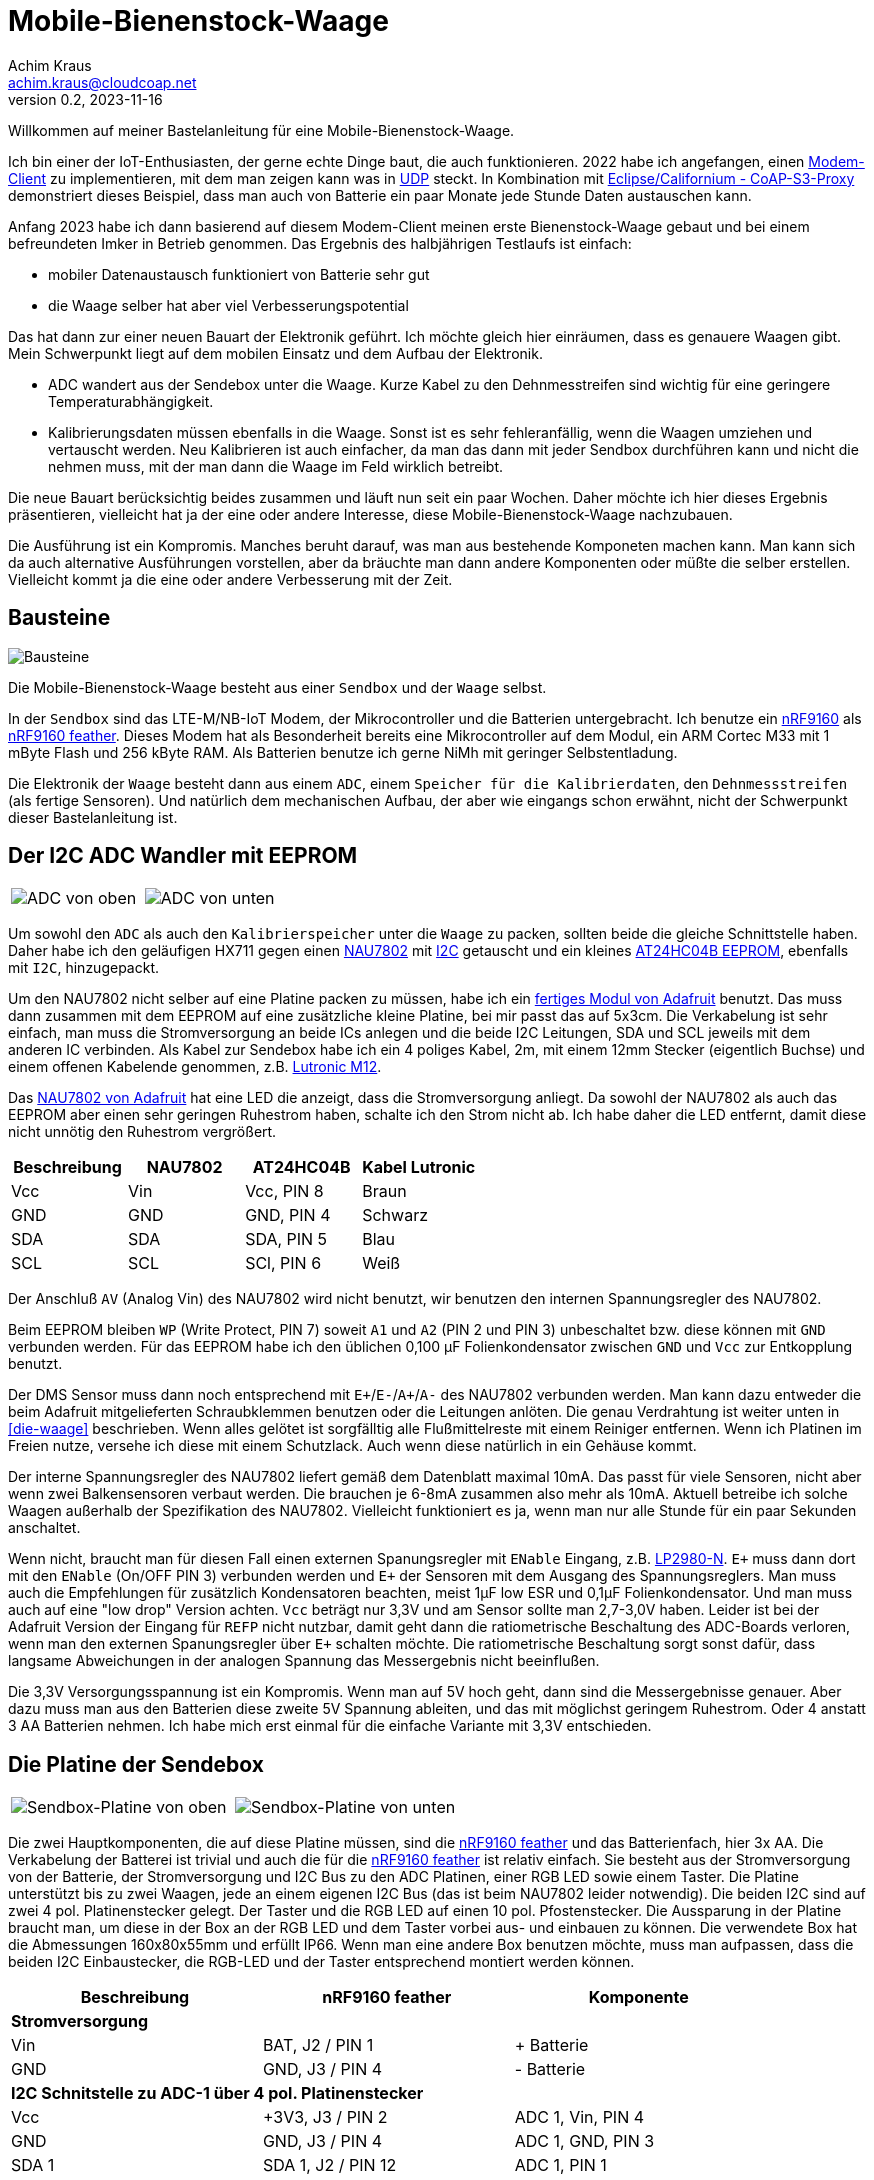 // Mobile-Bienenstock-Waage, Version 2.0, November 2023

:imagesdir: pictures

= Mobile-Bienenstock-Waage
Achim Kraus <achim.kraus@cloudcoap.net>
v0.2, 2023-11-16

Willkommen auf meiner Bastelanleitung für eine Mobile-Bienenstock-Waage.

Ich bin einer der IoT-Enthusiasten, der gerne echte Dinge baut, die auch funktionieren. 2022 habe ich angefangen, einen link:https://github.com/boaks/zephyr-coaps-client[Modem-Client] zu implementieren, mit dem man zeigen kann was in link:https://cloudcoap.net[UDP] steckt. In Kombination mit link:https://github.com/boaks/californium/tree/add_s3_proxy/demo-apps/cf-s3-proxy-server[Eclipse/Californium - CoAP-S3-Proxy] demonstriert dieses Beispiel, dass man auch von Batterie ein paar Monate jede Stunde Daten austauschen kann.   

Anfang 2023 habe ich dann basierend auf diesem Modem-Client meinen erste Bienenstock-Waage gebaut und bei einem befreundeten Imker in Betrieb genommen. Das Ergebnis des halbjährigen Testlaufs ist einfach: 

* mobiler Datenaustausch funktioniert von Batterie sehr gut
* die Waage selber hat aber viel Verbesserungspotential

Das hat dann zur einer neuen Bauart der Elektronik geführt. Ich möchte gleich hier einräumen, dass es genauere Waagen gibt. Mein Schwerpunkt liegt auf dem mobilen Einsatz und dem Aufbau der Elektronik.

* ADC wandert aus der Sendebox unter die Waage. Kurze Kabel zu den Dehnmesstreifen sind wichtig für eine geringere Temperaturabhängigkeit.
* Kalibrierungsdaten müssen ebenfalls in die Waage. Sonst ist es sehr fehleranfällig, wenn die Waagen umziehen und vertauscht werden. Neu Kalibrieren ist auch einfacher, da man das dann mit jeder Sendbox durchführen kann und nicht die nehmen muss, mit der man dann die Waage im Feld wirklich betreibt.

Die neue Bauart berücksichtig beides zusammen und läuft nun seit ein paar Wochen. Daher möchte ich hier dieses Ergebnis präsentieren, vielleicht hat ja der eine oder andere Interesse, diese Mobile-Bienenstock-Waage nachzubauen.

Die Ausführung ist ein Kompromis. Manches beruht darauf, was man aus bestehende Komponeten machen kann. Man kann sich da auch alternative Ausführungen vorstellen, aber da bräuchte man dann andere Komponenten oder müßte die selber erstellen. Vielleicht kommt ja die eine oder andere Verbesserung mit der Zeit. 

== Bausteine

image::1_bausteine.png[Bausteine]

Die Mobile-Bienenstock-Waage besteht aus einer `Sendbox` und der `Waage` selbst. 

In der `Sendbox` sind das LTE-M/NB-IoT Modem, der Mikrocontroller und die Batterien untergebracht. Ich benutze ein link:https://www.nordicsemi.com/products/nrf9160[nRF9160] als link:https://www.jaredwolff.com/store/nrf9160-feather/[nRF9160 feather]. Dieses Modem hat als Besonderheit bereits eine Mikrocontroller auf dem Modul, ein ARM Cortec M33 mit 1 mByte Flash und 256 kByte RAM. Als Batterien benutze ich gerne NiMh mit geringer Selbstentladung.

Die Elektronik der `Waage` besteht dann aus einem `ADC`, einem `Speicher für die Kalibrierdaten`, den `Dehnmessstreifen` (als fertige Sensoren). Und natürlich dem mechanischen Aufbau, der aber wie eingangs schon erwähnt, nicht der Schwerpunkt dieser Bastelanleitung ist.

== Der I2C ADC Wandler mit EEPROM

[cols="2*"]
|===
a|image::2_ADC_oben.png[ADC von oben] 
a|image::3_ADC_unten.png[ADC von unten]
|===

Um sowohl den `ADC` als auch den `Kalibrierspeicher` unter die `Waage` zu packen, sollten beide die gleiche Schnittstelle haben. Daher habe ich den geläufigen HX711 gegen einen link:https://www.nuvoton.com/products/smart-home-audio/audio-converters/precision-adc-series/nau7802kgi/[NAU7802] mit link:https://de.wikipedia.org/wiki/I%C2%B2C[I2C] getauscht und ein kleines link:https://www.microchip.com/en-us/product/at24hc04b[AT24HC04B EEPROM], ebenfalls mit `I2C`, hinzugepackt.

Um den NAU7802 nicht selber auf eine Platine packen zu müssen, habe ich ein link:https://learn.adafruit.com/adafruit-nau7802-24-bit-adc-stemma-qt-qwiic[fertiges Modul von Adafruit] benutzt. Das muss dann zusammen mit dem EEPROM auf eine zusätzliche kleine Platine, bei mir passt das auf 5x3cm. Die Verkabelung ist sehr einfach, man muss die Stromversorgung an beide ICs anlegen und die beide I2C Leitungen, SDA und SCL jeweils mit dem anderen IC verbinden. Als Kabel zur Sendebox habe ich ein 4 poliges Kabel, 2m, mit einem 12mm Stecker (eigentlich Buchse) und einem offenen Kabelende genommen, z.B. link:https://www.lutronic.biz/de/konnektivitaet/produkt/1200+...+0[Lutronic M12].

Das link:https://learn.adafruit.com/adafruit-nau7802-24-bit-adc-stemma-qt-qwiic[NAU7802 von Adafruit] hat eine LED die anzeigt, dass die Stromversorgung anliegt. Da sowohl der NAU7802 als auch das EEPROM aber einen sehr geringen Ruhestrom haben, schalte ich den Strom nicht ab. Ich habe daher die LED entfernt, damit diese nicht unnötig den Ruhestrom vergrößert.  

|===
|Beschreibung|NAU7802|AT24HC04B|Kabel Lutronic

|Vcc
|Vin
|Vcc, PIN 8
|Braun

|GND
|GND
|GND, PIN 4
|Schwarz

|SDA
|SDA
|SDA, PIN 5
|Blau

|SCL
|SCL
|SCl, PIN 6
|Weiß
|===

Der Anschluß `AV` (Analog Vin) des NAU7802 wird nicht benutzt, wir benutzen den internen Spannungsregler des NAU7802.

Beim EEPROM bleiben `WP` (Write Protect, PIN 7) soweit `A1` und `A2` (PIN 2 und PIN 3) unbeschaltet bzw. diese können mit `GND` verbunden werden.
Für das EEPROM habe ich den üblichen 0,100 µF Folienkondensator zwischen `GND` und `Vcc` zur Entkopplung benutzt. 

Der DMS Sensor muss dann noch entsprechend mit ``E+``/``E-``/``A+``/``A-`` des NAU7802 verbunden werden. Man kann dazu entweder die beim Adafruit mitgelieferten Schraubklemmen benutzen oder die Leitungen anlöten. Die genau Verdrahtung ist weiter unten in <<die-waage>> beschrieben. Wenn alles gelötet ist sorgfälltig alle Flußmittelreste mit einem Reiniger entfernen. Wenn ich Platinen im Freien nutze, versehe ich diese mit einem Schutzlack. Auch wenn diese natürlich in ein Gehäuse kommt.

Der interne Spannungsregler des NAU7802 liefert gemäß dem Datenblatt maximal 10mA. Das passt für viele Sensoren, nicht aber wenn zwei Balkensensoren verbaut werden. Die brauchen je 6-8mA zusammen also mehr als 10mA. Aktuell betreibe ich solche Waagen außerhalb der Spezifikation des NAU7802. Vielleicht funktioniert es ja, wenn man nur alle Stunde für ein paar Sekunden anschaltet. 

Wenn nicht, braucht man für diesen Fall einen externen Spanungsregler mit `ENable` Eingang, z.B. link:https://www.ti.com/lit/ds/symlink/lp2980-n.pdf[LP2980-N]. `E+` muss dann dort mit den `ENable` (On/OFF PIN 3) verbunden werden und `E+` der Sensoren mit dem Ausgang des Spannungsreglers. Man muss auch die Empfehlungen für zusätzlich Kondensatoren beachten, meist 1µF low ESR und 0,1µF Folienkondensator. Und man muss auch auf eine "low drop" Version achten. `Vcc` beträgt nur 3,3V und am Sensor sollte man 2,7-3,0V haben. Leider ist bei der Adafruit Version der Eingang für `REFP` nicht nutzbar, damit geht dann die ratiometrische Beschaltung des ADC-Boards verloren, wenn man den externen Spanungsregler über `E+` schalten möchte. Die ratiometrische Beschaltung sorgt sonst dafür, dass langsame Abweichungen in der analogen Spannung das Messergebnis nicht beeinflußen.

Die 3,3V Versorgungsspannung ist ein Kompromis. Wenn man auf 5V hoch geht, dann sind die Messergebnisse genauer. Aber dazu muss man aus den Batterien diese zweite 5V Spannung ableiten, und das mit möglichst geringem Ruhestrom. Oder 4 anstatt 3 AA Batterien nehmen. Ich habe mich erst einmal für die einfache Variante mit 3,3V entschieden.

== Die Platine der Sendebox

[cols="2*"]
|===
a|image::4_sendbox_oben.png[Sendbox-Platine von oben] 
a|image::5_sendbox_unten.png[Sendbox-Platine von unten]
|===

Die zwei Hauptkomponenten, die auf diese Platine müssen, sind die link:https://www.jaredwolff.com/store/nrf9160-feather/[nRF9160 feather] und das Batterienfach, hier 3x AA. Die Verkabelung der Batterei ist trivial und auch die für die link:https://www.jaredwolff.com/store/nrf9160-feather/[nRF9160 feather] ist relativ einfach. Sie besteht aus der Stromversorgung von der Batterie, der Stromversorgung und I2C Bus zu den ADC Platinen, einer RGB LED sowie einem Taster. Die Platine unterstützt bis zu zwei Waagen, jede an einem eigenen I2C Bus (das ist beim NAU7802 leider notwendig). Die beiden I2C sind auf zwei 4 pol. Platinenstecker gelegt. Der Taster und die RGB LED auf einen 10 pol. Pfostenstecker. Die Aussparung in der Platine braucht man, um diese in der Box an der RGB LED und dem Taster vorbei aus- und einbauen zu können. Die verwendete Box hat die Abmessungen 160x80x55mm und erfüllt IP66. Wenn man eine andere Box benutzen möchte, muss man aufpassen, dass die beiden I2C Einbaustecker, die RGB-LED und der Taster entsprechend montiert werden können.   

|===
|Beschreibung|nRF9160 feather|Komponente

3+a|*Stromversorgung*

|Vin
|BAT, J2 / PIN 1 
|+ Batterie

|GND
|GND, J3 / PIN 4
|- Batterie

3+a|*I2C Schnitstelle zu ADC-1 über 4 pol. Platinenstecker*

|Vcc
|+3V3, J3 / PIN 2
|ADC 1, Vin, PIN 4

|GND
|GND, J3 / PIN 4
|ADC 1, GND, PIN 3

|SDA 1
|SDA 1, J2 / PIN 12
|ADC 1, PIN 1

|SCL 1
|SCL 1, J2 / PIN 11
|ADC 1, PIN 2

3+a|*I2C Schnitstelle zu ADC-2 über 4 pol. Platinenstecker*

|Vcc
|+3V3, J3 / PIN 2
|ADC 2, Vin, PIN 4

|GND
|GND, J3 / PIN 4
|ADC 2, GND, PIN 3

|SDA 2
|SDA 2, J2 / PIN 7
|ADC 2, PIN 1

|SCL 2
|SCL 2, J2 / PIN 6
|ADC 2, PIN 2

3+a|*10 pol. Pfostenstecker*

|GND
|GND, J3 / PIN 4
|Pfostenstecker, PIN 1,3,5,7,9

|Vcc
|+3V3, J3 / PIN 2
|Pfostenstecker, PIN 4

|Taster
|P0.17, J3 / PIN 9
|Pfostenstecker, PIN 2

|LED Rot
|P0.19, J3 / PIN 11
|Pfostenstecker, PIN 6, 380 Ohm

|LED Blau
|P0.21, J3 / PIN 12
|Pfostenstecker, PIN 8, 380 Ohm

|LED Grün
|P0.22, J3 / PIN 13
|Pfostenstecker, PIN 10, 380 Ohm
|===

Wenn man eine link:https://www.reichelt.de/laborkarte-cem3-rm-2-54-mm-3-loch-loetinseln-re-310-s1-p105479.html[3-Loch-Lötinseln] Platine nimmt, dann ist der Aufbau meist mit einfachen Drahtbrücken zwischen den Lötinseln machbar.

[cols="2,1,1,1"]
|===
|"Löten nach Farben"|Beschreibung|Farbe|Bemerkung

1.7+a|image::6_verbindungen.png[Sendbox-Platine von unten, Verbindungen]
|Vin
|Lila
|

|GND
|Schwarz
|Auch Oberseite

|Vcc
|Rot
|Auch Oberseite

|SDA
|Blau
|

|SCL
|Gelb
|

|Taster
|Grün
|

|RGB LED
|Orange
|380 Ohm
|===

Die I2C Signalleitungen sind einfache Drahtbrücken zwischen 4 pol. Platinenstecker und Feather. Ebenso die Verbindung für den Taster zum 10 pol. Pfostenstecker. Die Verbindung für die LEDs zum 10 pol. Pfostenstecker und Feather macht man am einfachsten mit den 380 Ohm Vorwiderständen. Die Kabel des Batterienhalter kann auch man einfach mit der Feather verbinden. Mit `Vcc` und `GND` ist es nicht ganz so einfach, da müssen die Inseln auch auf der Oberseite der Platine entsprechend verbunden werden. Ich habe dazu meist farbige Kabellitzen benutzt. Nur für `GND` zum 10 pol. Pfostenstecker auf der Unterseite habe ich auch Draht genommen. 

Die RGB LED und der Taster werden dann über ein Flachkabel angelötet und über eine Pfostenbuchse angesteckt. Dabei wird der Taster mit `GND` und `PIN 2` verbunden. Die gemeinsame Anode (+) der RGB LED wird mit `PIN 4` verbunden, die jeweiligen Farb-Kathoden mit `PIN 6`, `PIN 8` und `PIN 10`. Das fertige Kabel kann man weiter unten bei <<die-sendebox>> sehen.

Die zwei externen I2C Busse direkt an der nRF9160 Feather anzuschließen ist auch ein Kompromis. Ein zusätzlicher link:https://www.sparkfun.com/products/16784[I2C Multiplexer] wäre hier ein bessere Lösung aber man muss da noch einiges in der Software anpassen und testen, so das ich mich ebenfalls für die einfachere Ausführung ohne diesen `I2C Multiplexer` entschieden habe. 

== Die Waage

[cols="3*"]
|===
a|image::7_waage_unten.png[Waage von unten] 
a|image::8_verkabelung.png[Waage Verkabelung] 
a|image::9_ADC_verkabelung.png[ADC Verkabelung]
|===

Die abgebildete Waage ist ein einfacher Aufbau mit 4x Halbbrücken Wägezellen für je 50Kg. Diese Wägezellen werden normalerweise für Personenwaagen benutzt.

Diese Halbbrücken Wägezellen müssen zu einer link:https://de.wikipedia.org/wiki/Wheatstonesche_Messbr%C3%BCcke[Wheatstone-Brücke] verbunden werden. Dazu verbindet man jeweils die Schwarzen und Weißen Drähte. Über die Roten werden dann ``E+``/``E-``/``A+``/``A-`` des NAU7802 verbunden, siehe Abbildung oben. Wichtig ist, das jeweils die Sensoren für ``E+`` und ``E-`` so wie ``A+`` und ``A-`` gegenüber liegen. Liegen diese nebeneinander, dann funktioniert es nicht. Verwechselt man nur ``+`` und ``-`` dann sieht man das daran, dass bei Belastung der angezeigte Wert abnimmt. Dann einach eines der ``+`` und ``-`` Paare tauschen und dann funktioniert es.

Aktuell ist die Waage ein Prototyp. Die Sensoren werden mit Kunststoffgehäusen aus dem 3D Drucker gehalten, die Kabel mit Klebebänder fixiert. Das wird sich noch ändern, wenn die Waagen sich mehr bewähren. Die ADC Platine muss auch in ein Gehäuse, sonst wird es bei Regen schnell kritisch.

Diese einfachen Sensoren sind für Personenwaagen ausgelegt, bei Dauerbelastung im Freien kommt es vor, dass man öfter die Sensore als die Batterien tauschen muss. Besonders bei sehr schweren Bienenstöcken (>> 50kg) oder wenn mit Nageschäden (Mäuse) gerechnet werden muss, funktionieren diese Sensoren eher kurz und nicht über viele Monate oder gar Jahre. Auch die Abdichtung der einfachen Sensore gegen Regen hält nicht ewig. Die Sensorhalter aus dem 3D-Drucker wurden mit link:halterung_fuer_waegezellen.stl[Halterung für Wägezellen] erstellt. Die Sensoren werden durch den Abstandshalter etwas von der Siebdruckplatten weg gehalten, was die Erwärmung durch Sonneeinstrahlung über diese Platten verringert. Trotzdem muss man bauartbedingt mit größeren Abweichungen rechnen (\+/- 1kg), wenn die Waage in der Sonne steht. Berücksichtigt man dann eine stellenweise Erwärmung (50° in der Sonne aber 25° im Schatten), dann kann diese temperaturbedingt Abweichungen nicht kompensiert werden.

Für mich hat diese Aufbau denoch seine Berechtigung. Er ist einfach und als erster Einstieg meiner Ansicht nach geeignet. Wer dann präzisere Waagen oder haltbarere Waagen möchte, kann den Aufbau der Waage später noch anpassen und die Sensoren ersetzen. Die ADC Platine, die Sendbox und die Platten der Waage bleiben die selben. Wenn man z.B. einen <<waagenaufbau-mit-2-plattform-wägezellen>> nimmt, dann bekommt man eine besser Genauigkeit und Haltbarkeit. Aber das hat auch seinen höheren Preis. Auf der Rückseite der NAU7802/Adafruit Platine ist übrigens angegeben, wie man die Farben der Leitungen eines Plattform Wägezelle jeweils anschließt. Das Bild oben rechts zeigt die Rückseite der NAU7802/Adafruit Platine. 

Was ich beim Basteln als besondere Herausforderung empfunden habe ist das Kalibrieren. Der eigentlich Vorgang ist im nächsten Abschnitt erläutert. Das Problem ist, dass man ein 10 kg Gewicht für eine sogenannte 2-Punkt Kalibrierung benötigt. Punkt 1 ist dann 0 kg und Punkt 2 10 kg. Wenn das absolute Gewicht nicht so wichtig ist, kann man natürlich auch einfach etwas nehmen, was in etwa 10 kg hat. Durch Temperaturschwankungen und die Dauerbelastung ist das absolute Gewicht ohnehin eher sehr relativ (da liegt man schnell 1 kg daneben) aber der Verlauf über mehrere Tage hinweg ist gut sichtbar.  

== Waagenaufbau mit 2 Plattform Wägezellen

[cols="2*"]
|===
a|image::16_waage_2.png[Untere Platte mit Aluwinkel 5mm und Wägezellen] 
a|image::17_waage_2.png[Untere Platte mit Aluwinkel 5mm und Wägezellen montiert] 

a|image::18_waage_2.png[Obere Platte mit Aluwinkel 2mm] 
a|image::19_waage_2.png[Zusammengesetzte Waage] 
|===

Ein sehr ähnliche Bauform wird oft mit dem Name "Double" bezeichnet. 

Die Waage besteht aus 2 Plattform Wägezellen, die der Waage ein besondere Stabilität und Unempfindlichkeit beim Aufsetzen von Lasten gibt. Wichtig ist, dass die Wägezellen sehr schlüssig und stabil mit den Aluwinkeln (5mm) verschraubt werden, sonst bekommt man anstatt einer Waage eine Wippe. Die obere Platte wird mit kleineren Winkeln (2mm) gegen verrutschen gesichert. Hier muss man darauf achten, dass diese Haltewinkel (2mm) nur an den oberen Waagenwinkeln anstoßt, sonst verfälscht die Reibung das gemessene Gewicht. Daher sind zwei der Winkel 50cm und die anderen zwei mit 49cm etwas kürzer. Die kleineren Winkel (2mm) für die untere Platte schließen den Kasten ab. Wer das nicht benötigt, kann diese Winkel auch weg lassen.  

Für die Schraubenköpfe, die die stabilen Aluwinkel mit der Wägezelle verbinden, muss man in die Platten jeweils Aussparungen bohren.  

[cols="1*"]
|===
a|.Anordung der Winkel, Distanzplatten und Wägezelle 
image::20_waage_2.svg[Anordnung, 200]
|===

Die Anordnung der Winkel, der Wägezelle und der Distanzplatten dazwischen habe ich so gewählt, dass der "Aufsetzschutz" (Überlastungsschutz für die Wägezelle), durch die 5mm Aluwinkel gegeben ist. Wichtig sind dabei das Zusammenspiel der Abmessungen der Wägezelle (bei meiner 22mm), den Distanzplatten (oben 2mm, unten 3mmm, benötigt man, damit die Wägezelle auslenken kann), und der Innenhöhe des Aluwinkel (25mm bei einem 30x50x5mm Winkel). Bei mir ergeben also die 22+3+2mm := 27mm und somit mit dem 25mm des Winkels eine Begrenzung der Auslenkung auf 2mm.

Vielleicht findet der eine oder andere die Anordnung der Winkel seltsam. Ich erreiche damit zum einen nach außen (links) eine möglichst geschlossen Form zu bilden und zum anderen nach innen (rechts) offen zu sein für das Kabel, das aus der Wägezelle kommt und mit der ADC-Platine verbunden werden muss.

== Das Modem

[cols="2*"]
|===
a|image::10_modem_unten.png[Modem von unten] 
a|image::11_modem_oben.png[Modem von oben] 
|===

Wie eingangs schon erwähnt, die Besonderheit dieses link:https://www.nordicsemi.com/products/nrf9160[nRF9160 Modems] ist, dass es bereits eine Mikrocontroller enthält. Damit spart man sich viel Bastelarbeit. Und als link:https://www.jaredwolff.com/store/nrf9160-feather/[nRF9160 feather] geht das Basteln leicht von der Hand. Für den Mobilfunk benötigt man dann ein SIM-Karte. Normale SIM-Karten sind nicht für LTE-M oder NB-IoT freigeschalten, man muss entsprechende IoT SIM-Karten benutzen. Leider sind diese oft nur für Gewerbebetreibende erhältlich. Die Kosten reichen von 1 Euro pro Jahr über 70 Cent pro Monat bis auch 5 Euro pro Monat. Das hängt ganz vom Anbieter ab. Die Waage mit link:https://www.rfc-editor.org/rfc/rfc7252.html[CoAP] / link:https://www.rfc-editor.org/rfc/rfc6347.html[DTLS 1.2] link:https://www.rfc-editor.org/rfc/rfc9146.html[CID] benötigt sehr wenig Datenvolumen. Wenn man das Gewicht von 2 Waagen alle Stunde sendet sind das ca. 700 kByte im Monat. Viel der Karten bieten 50 MByte pro jahr an und kommen dann damit locker hin. Die 3 AA 2000mAh Akkus halten 6-12 Monate. Das hängt von vielen Faktoren ab, auch wie die SIM-Karten vom Provider konfiguriert sind und welche Netze erlaubt sind.

Das Modem unterstützt auch andere Protokolle, z.B. `HTTP(S)` oder `MQTT(S)`. Je nach Sende-Strategie benötigen diese deutlich mehr Energie oder übertragen die Daten sehr viel seltener (z.B. 1x Täglich nicht 1x Stündlich). Ich benutze diese daher nicht. Wer selber programmieren kann, kann das aber sehr gerne ausprobieren. 

Man kann die Daten auch weiterleiten, das link:https://github.com/boaks/californium/tree/add_s3_proxy/demo-apps/cf-s3-proxy-server[Eclipse/Californium - CoAP-S3-Proxy] leited diese z.B in einen `S3` Cloudservice weiter. Die aktuelle Web-Browser App liest die Daten dann dort aus und stellt diese als Chart dar.

image::12_chart.png[Chart im Web-Browser]  

Man muss klar erwähnen, dass es auch bei LTE-M und NB-IoT Funklöcher gibt, also Orte, wo der Empfang schlecht ist oder kein Empfang möglich ist. Wenn man sich die Enttäuschung die Waage vergeblich aufzustellen sparen will, kann mit einem link:https://www.nordicsemi.com/Products/Development-hardware/Nordic-Thingy-91[Thingy:91] und einem Android Smart Phone auch vorab testen, ob man Empfang hat und welche Signalstärke man bekommt. Dazu habe ich ebenfalls ein Programm entwickelt, den link:https://github.com/boaks/zephyr-coaps-client/blob/main/docu/CELLULAREXPLORER.md[Cellular Explorer] mit dem man die Netzwerklandschaft erkunden kann.
 
Der Applikations Mikrocontroller des nRF9160 wird in C programmmiert. Das Embedded Betriebssystem ist link:https://www.zephyrproject.org/[Zephyr]. Die Applikation für die Waage findet man in meinem link:https://github.com/boaks/zephyr-coaps-client[Zephyr - CoAPs Demo Client]. Näheres zur Konfiguration kann man dann dort in link:https://github.com/boaks/zephyr-coaps-client/blob/main/docu/MOBILEBEEHIVESCALE.md/[Mobile-Beehive-Scale]. Die Applikation ist bzgl. der Waage eher eine Entwicklungsversion als eine stabile Release.

Die Bedienung und Anzeige ist relativ einfach.

|===
|Aktion|Funktion 

2+a|*Normalbetrieb*

|Taster kurz drücken und loslassen ( < 5s)
|Gewichte der Waagen ermitteln und senden. +
Die LED wird blau und dann hellblau. Sobald sie grün wird hat das Modem Empfang. Blinkt es danach rot, trat ein Fehler auf. Blinkt es lila sucht das Modem ein Funknetzwerk. 

|Taster lang drücken ( > 5s)
|Setupbetrieb

2+a|*Setupbetrieb*
2+|Die Farbe wechselt alle 5s zwischen Grün und Blau

|Taste bei Grün kurz drücken ( < 5s)
|Kalibrierbetrieb

|Taste bei Blau kurz drücken ( < 5s)
|Sendbox neu starten

|Taste lange drücken ( > 5s)
|Setupbetrieb verlassen, in den Normalbetrieb wechseln 

2+a|*Kalibrierbetrieb*
2+|Die Kalibrierung erfolgt in 6 Schritten.
|LED blink grün|Vorbereitung beide Waage für die 0kg-Punkt Kalibrierung
|LED grün|Beide Waage kalibrieren den 0kg-Punkt
|LED blink blau|Vorbereitung Waage 1 für die 10kg Kalibrierung 
|LED blau|Waage 1 kalibriert 10kg
|LED blink hellblau|Vorbereitung Waage 2 für die 10kg Kalibrierung
|LED hellblau|Waage 2 kalibriert 10kg
2+|Ist Waage 1 oder 2 nicht angeschlossen, entfällt der Schritt.

2+|In den Vorbereitungsschritten mit blinkender LED wartet die
Applikation auf einen Tastendruck um dann die jeweilige Kalibrierung durchzuführen.

|Taste kurz drücken ( < 5s)
|Kalibrierung duchführen. +
Wechsel zum nächsten Vorbereitungschritt. Am Ende speichern und in den Normalbetrieb wechseln 

|Taste lang drücken ( > 5s)
|Kalibrierung abbrechen, speichern und in den Normalbetrieb wechseln 
|===

== Die Sendebox

[cols="3*"]
|===
a|image::13_box.png[Sendebox leer] 
a|image::14_sendbox_zusammengebaut.png[Sendbox zusammengebaut]
a|image::15_sendbox_mit_waagen.png[Sendbox mit Waagen]
|===

Das erste Bild zeigt die leere Sendebox mit den 2 Kabeln für die ADCs/I2C und dem entsprechenden Einbaustecker für die 12mm Kabel. Das Flachbandkabel für die RGB-LED und den Taster sieht man ebenso. Im zweiten Bild sieht man, wie es aussieht, wenn die Platine, das Modem und die Sendbox zusammengebaut sind. Beim Battereienfach ist es besser eines mit Deckel zu nehmen. Den muss man dann noch schließen bevor man den Deckel der Box ebenfalls schließt. Das letzte Bild zeigt dann, wie zwei Waagen angeschloßen werden.

== Arbeitszeit

Das hängt natürlich stark von der Bastel-Erfahrung ab. Ich denke, man sollte:

* 1 Nachmittag für Bestellen und Besorgen
* 1 Nachmittag für Waage und ADC Platine
* 1 Nachmittag für Sendbox, Platine und Gehäusebearbeitung
* 1 Nachmittag für Fehlersuche :-)

einplanen.
 
== Bauteilliste

Eine Liste mit Vorschlägen für die verwendeten Bauteilen und deren Bezugsquellen habe ich auch erstellt.
Es gibt bei den einzelnen Bauteilen Alternativen und alternative Bezugsquellen.

link:BAUTEILLISTE.adoc[Bauteilliste]


